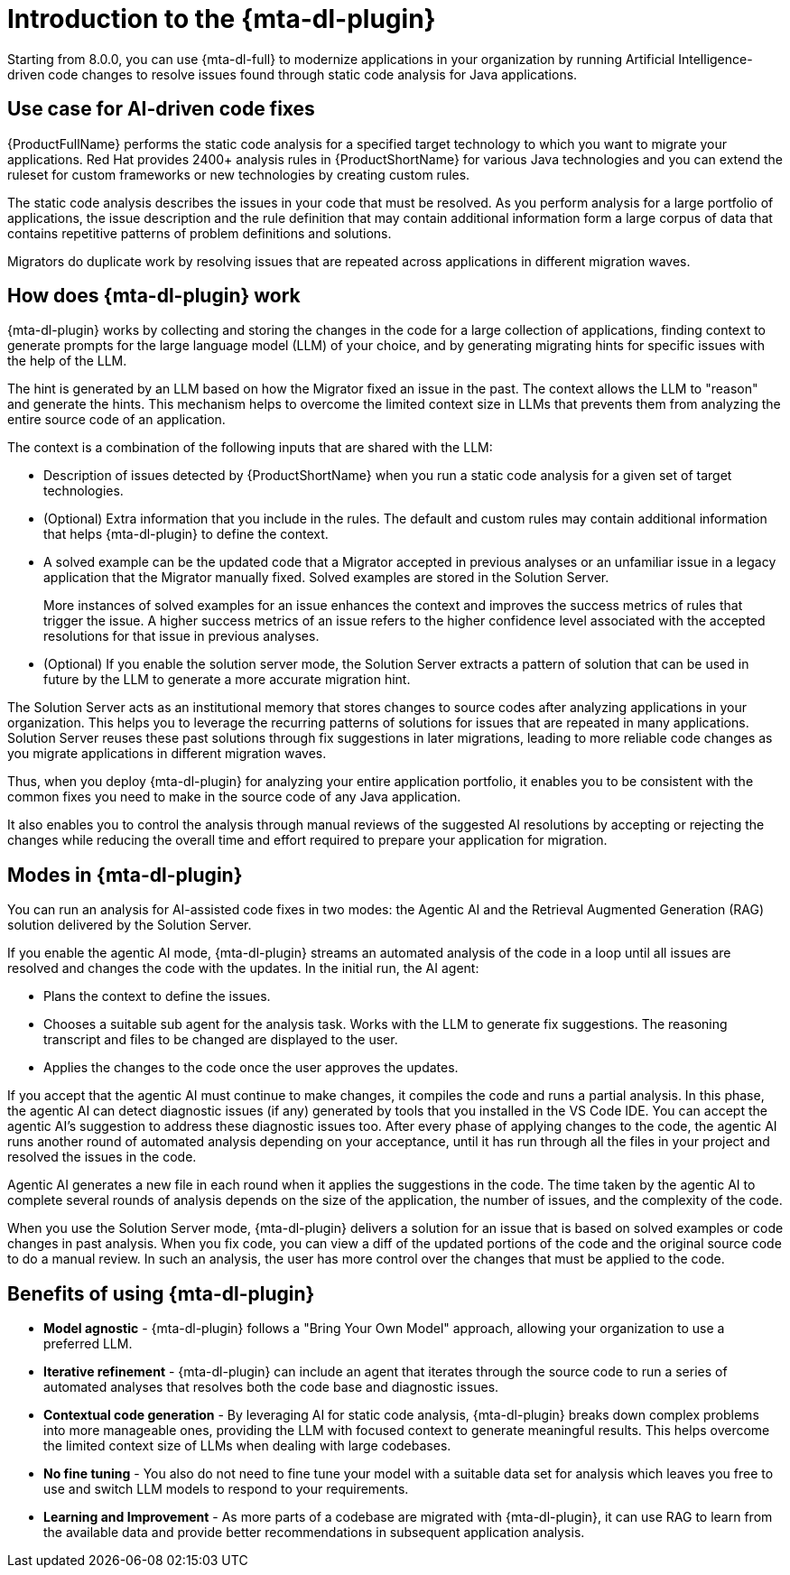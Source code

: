 // Module included in the following assemblies:
//
// * docs/cli-guide/master.adoc

:_content-type: CONCEPT
[id="intro-to-the-developer-lightspeed_{context}"]
= Introduction to the {mta-dl-plugin}

Starting from 8.0.0, you can use {mta-dl-full} to modernize applications in your organization by running Artificial Intelligence-driven code changes to resolve issues found through static code analysis for Java applications. 

[id="use-case-ai-code-fix_{context}"]
== Use case for AI-driven code fixes

{ProductFullName} performs the static code analysis for a specified target technology to which you want to migrate your applications. Red Hat provides 2400+ analysis rules in {ProductShortName} for various Java technologies and you can extend the ruleset for custom frameworks or new technologies by creating custom rules. 

The static code analysis describes the issues in your code that must be resolved. As you perform analysis for a large portfolio of applications, the issue description and the rule definition that may contain additional information form a large corpus of data that contains repetitive patterns of problem definitions and  solutions. 

Migrators do duplicate work by resolving issues that are repeated across applications in different migration waves.

[id="how-developerlightspped-works_{context}"]
== How does {mta-dl-plugin} work

{mta-dl-plugin} works by collecting and storing the changes in the code for a large collection of applications, finding context to generate prompts for the large language model (LLM) of your choice, and by generating migrating hints for specific issues with the help of the LLM. 

The hint is generated by an LLM based on how the Migrator fixed an issue in the past. The context allows the LLM to "reason" and generate the hints. This mechanism helps to overcome the limited context size in LLMs that prevents them from analyzing the entire source code of an application. 

The context is a combination of the following inputs that are shared with the LLM:

* Description of issues detected by {ProductShortName} when you run a static code analysis for a given set of target technologies. 

* (Optional) Extra information that you include in the rules. The default and custom rules may contain additional information that helps {mta-dl-plugin} to define the context. 
+
* A solved example can be the updated code that a Migrator accepted in previous analyses or an unfamiliar issue in a legacy application that the Migrator manually fixed. Solved examples are stored in the Solution Server. 
+
More instances of solved examples for an issue enhances the context and improves the success metrics of rules that trigger the issue. A higher success metrics of an issue refers to the higher confidence level associated with the accepted resolutions for that issue in previous analyses.

* (Optional) If you enable the solution server mode, the Solution Server extracts a pattern of solution that can be used in future by the LLM to generate a more accurate migration hint. 

The Solution Server acts as an institutional memory that stores changes to source codes after analyzing applications in your organization. This helps you to leverage the recurring patterns of solutions for issues that are repeated in many applications. Solution Server reuses these past solutions through fix suggestions in later migrations, leading to more reliable code changes as you migrate applications in different migration waves.  

Thus, when you deploy {mta-dl-plugin} for analyzing your entire application portfolio, it enables you to be consistent with the common fixes you need to make in the source code of any Java application. 

It also enables you to control the analysis through manual reviews of the suggested AI resolutions by accepting or rejecting the changes while reducing the overall time and effort required to prepare your application for migration.

[id="modes-developer-lightspeed_{context}"]
== Modes in {mta-dl-plugin}

You can run an analysis for AI-assisted code fixes in two modes: the Agentic AI and the Retrieval Augmented Generation (RAG) solution delivered by the Solution Server.

If you enable the agentic AI mode, {mta-dl-plugin} streams an automated analysis of the code in a loop until all issues are resolved and changes the code with the updates. In the initial run, the AI agent:

* Plans the context to define the issues. 
* Chooses a suitable sub agent for the analysis task.
Works with the LLM to generate fix suggestions. The reasoning transcript and files to be changed are displayed to the user.
* Applies the changes to the code once the user approves the updates.

If you accept that the agentic AI must continue to make changes, it compiles the code and runs a partial analysis. In this phase, the agentic AI can detect diagnostic issues (if any) generated by tools that you installed in the VS Code IDE. You can accept the agentic AI's suggestion to address these diagnostic issues too. After every phase of applying changes to the code, the agentic AI runs another round of automated analysis depending on your acceptance, until it has run through all the files in your project and resolved the issues in the code. 

Agentic AI generates a new file in each round when it applies the suggestions in the code. The time taken by the agentic AI to complete several rounds of analysis depends on the size of the application, the number of issues, and the complexity of the code.

When you use the Solution Server mode, {mta-dl-plugin} delivers a solution for an issue that is based on solved examples or code changes in past analysis. When you fix code, you can view a diff of the updated portions of the code and the original source code to do a manual review. In such an analysis, the user has more control over the changes that must be applied to the code. 

//You can consider using the demo mode for running {mta-dl-plugin} when you need to perform analysis but have a limited network connection for {mta-dl-plugin} to sync with the LLM. The demo mode stores the input data as a hash and past LLM calls in a cache. The cache is stored in a chosen location in the your file system for later use. The hash of the inputs is used to determine which LLM call must be used in the demo mode. After you enable the demo mode and configure the path to your cached LLM calls in the {mta-dl-plugin} settings, you can rerun an analysis for the same set of files using the responses to a previous LLM call.

[id="benefits-using-developer-lightspeed_{context}"]
== Benefits of using {mta-dl-plugin}

* *Model agnostic* - {mta-dl-plugin} follows a "Bring Your Own Model" approach, allowing your organization to use a preferred LLM.
* *Iterative refinement* - {mta-dl-plugin} can include an agent that iterates through the source code to run a series of automated analyses that resolves both the code base and diagnostic issues.
* *Contextual code generation* - By leveraging AI for static code analysis, {mta-dl-plugin} breaks down complex problems into more manageable ones, providing the LLM with focused context to generate meaningful results. This helps overcome the limited context size of LLMs when dealing with large codebases.
* *No fine tuning* - You also do not need to fine tune your model with a suitable data set for analysis which leaves you free to use and switch LLM models to respond to your requirements.
* *Learning and Improvement* - As more parts of a codebase are migrated with {mta-dl-plugin}, it can use RAG to learn from the available data and provide better recommendations in subsequent application analysis.

